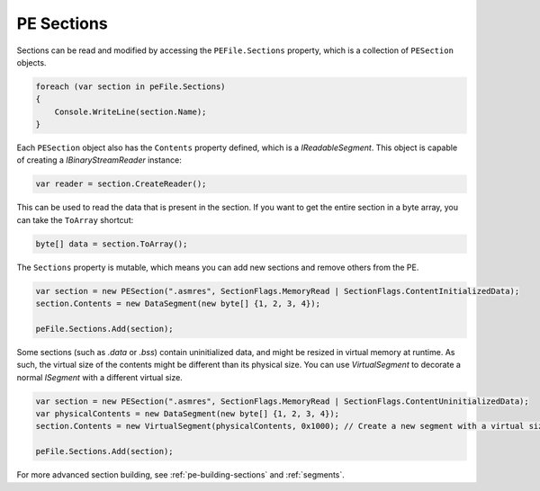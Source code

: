 .. _pe-file-sections:

PE Sections
===========

Sections can be read and modified by accessing the ``PEFile.Sections`` property, which is a collection of ``PESection`` objects.

.. code-block:: csharp

        foreach (var section in peFile.Sections)
        {
            Console.WriteLine(section.Name);
        }

Each ``PESection`` object also has the ``Contents`` property defined, which is a `IReadableSegment`. This object is capable of creating a `IBinaryStreamReader` instance:

.. code-block:: csharp

        var reader = section.CreateReader();

This can be used to read the data that is present in the section. If you want to get the entire section in a byte array, you can take the ``ToArray`` shortcut:

.. code-block:: csharp

        byte[] data = section.ToArray();


The ``Sections`` property is mutable, which means you can add new sections and remove others from the PE.

.. code-block:: csharp

        var section = new PESection(".asmres", SectionFlags.MemoryRead | SectionFlags.ContentInitializedData);
        section.Contents = new DataSegment(new byte[] {1, 2, 3, 4});

        peFile.Sections.Add(section);


Some sections (such as `.data` or `.bss`) contain uninitialized data, and might be resized in virtual memory at runtime. As such, the virtual size of the contents might be different than its physical size. You can use `VirtualSegment` to decorate a normal `ISegment` with a different virtual size.

.. code-block:: csharp

        var section = new PESection(".asmres", SectionFlags.MemoryRead | SectionFlags.ContentUninitializedData);
        var physicalContents = new DataSegment(new byte[] {1, 2, 3, 4});
        section.Contents = new VirtualSegment(physicalContents, 0x1000); // Create a new segment with a virtual size of 0x1000 bytes.

        peFile.Sections.Add(section);


For more advanced section building, see :ref:`pe-building-sections` and :ref:`segments`.
